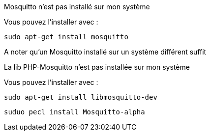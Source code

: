 [panel,danger]
.Mosquitto n'est pas installé sur mon système
--
Vous pouvez l'installer avec :

  sudo apt-get install mosquitto
  
A noter qu'un Mosquitto installé sur un système différent suffit
--

.La lib PHP-Mosquitto n'est pas installée sur mon système
--
Vous pouvez l'installer avec :

  sudo apt-get install libmosquitto-dev
  
  suduo pecl install Mosquitto-alpha
--
